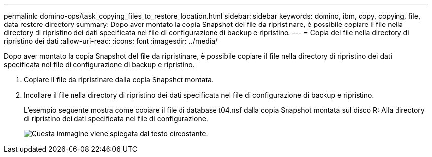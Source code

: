 ---
permalink: domino-ops/task_copying_files_to_restore_location.html 
sidebar: sidebar 
keywords: domino, ibm, copy, copying, file, data restore directory 
summary: Dopo aver montato la copia Snapshot del file da ripristinare, è possibile copiare il file nella directory di ripristino dei dati specificata nel file di configurazione di backup e ripristino. 
---
= Copia del file nella directory di ripristino dei dati
:allow-uri-read: 
:icons: font
:imagesdir: ../media/


[role="lead"]
Dopo aver montato la copia Snapshot del file da ripristinare, è possibile copiare il file nella directory di ripristino dei dati specificata nel file di configurazione di backup e ripristino.

. Copiare il file da ripristinare dalla copia Snapshot montata.
. Incollare il file nella directory di ripristino dei dati specificata nel file di configurazione di backup e ripristino.
+
L'esempio seguente mostra come copiare il file di database t04.nsf dalla copia Snapshot montata sul disco R: Alla directory di ripristino dei dati specificata nel file di configurazione.

+
image::../media/scfw_domino_copy_files_to_restore.gif[Questa immagine viene spiegata dal testo circostante.]


